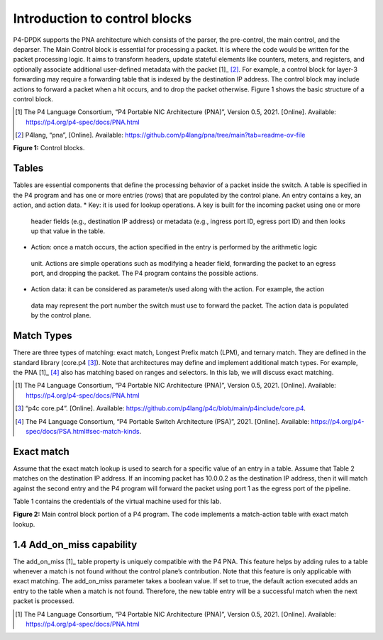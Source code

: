 Introduction to control blocks
==============================

P4-DPDK supports the PNA architecture which consists of the parser, the pre-control, 
the main control, and the deparser. The Main Control block is essential for processing 
a packet. It is where the code would be written for the packet processing logic. It 
aims to transform headers, update stateful elements like counters, meters, and registers, 
and optionally associate additional user-defined metadata with the packet [1]_ [2]_. For example, 
a control block for layer-3 forwarding may require a forwarding table that is indexed by the 
destination IP address. The control block may include actions to forward a packet when a hit 
occurs, and to drop the packet otherwise. Figure 1 shows the basic structure of a control block.

.. [1] The P4 Language Consortium, “P4 Portable NIC Architecture (PNA)”, Version 0.5, 2021. 
    [Online]. Available: https://p4.org/p4-spec/docs/PNA.html

.. [2] P4lang, “pna”, [Online]. 
    Available: https://github.com/p4lang/pna/tree/main?tab=readme-ov-file

.. image:: images/Generic_workflow_design.png

**Figure 1:** Control blocks.

Tables
~~~~~~

Tables are essential components that define the processing behavior of a packet inside the switch. 
A table is specified in the P4 program and has one or more entries (rows) that are populated by the 
control plane. An entry contains a key, an action, and action data.  
*	Key: it is used for lookup operations. A key is built for the incoming packet using one or more 
    header fields (e.g., destination IP address) or metadata (e.g., ingress port ID, egress port ID) 
    and then looks up that value in the table.  
*	Action: once a match occurs, the action specified in the entry is performed by the arithmetic logic 
    unit. Actions are simple operations such as modifying a header field, forwarding the packet to an 
    egress port, and dropping the packet. The P4 program contains the possible actions.  
*	Action data: it can be considered as parameter/s used along with the action. For example, the action 
    data may represent the port number the switch must use to forward the packet. The action data is 
    populated by the control plane.

Match Types
~~~~~~~~~~~

There are three types of matching: exact match, Longest Prefix match (LPM), and ternary match. They are 
defined in the standard library (core.p4 [3]_). Note that architectures may define and implement additional 
match types. For example, the PNA [1]_ [4]_ also has matching based on ranges and selectors. In this lab, we will 
discuss exact matching.

.. [1] The P4 Language Consortium, “P4 Portable NIC Architecture (PNA)”, Version 0.5, 2021. 
    [Online]. Available: https://p4.org/p4-spec/docs/PNA.html

.. [3] “p4c core.p4”. [Online]. 
    Available: https://github.com/p4lang/p4c/blob/main/p4include/core.p4.

.. [4] The P4 Language Consortium, “P4 Portable Switch Architecture (PSA)”, 2021. 
    [Online]. Available: https://p4.org/p4-spec/docs/PSA.html#sec-match-kinds.

Exact match
~~~~~~~~~~~

Assume that the exact match lookup is used to search for a specific value of an entry in a table. Assume 
that Table 2 matches on the destination IP address. If an incoming packet has 10.0.0.2 as the destination 
IP address, then it will match against the second entry and the P4 program will forward the packet using 
port 1 as the egress port of the pipeline.

Table 1 contains the credentials of the virtual machine used for this lab. 

.. table:: Table 2: Exact match table
   :align: center
   
   ========  =============  ==============  
   Key       Action         Action data  
   ========  =============  ==============
   10.0.0.1  forward        port 0        
   ========  =============  ==============
   10.0.0.2  forward        port 1
   ========  =============  ==============
   default   drop
   ========  =============  ==============

   Figure 2 shows the main control block portion of a P4 program. Two actions are defined, ``drop`` and ``forward``. 
   The ``drop`` action (lines 6 - 8) invokes the ``drop_packet`` function, causing the packet to be dropped. The 
   ``forward`` action (lines 9 - 11) accepts as input (i.e., action data) the destination port. This parameter 
   is inserted by the control plane and updated in the packet during the ingress processing. In line 10, the 
   P4 program assigns the egress port defined by the control plane as an input to the ``send_to_port`` extern function. 
   It is used to direct a packet to a specified network port. Lines 12-22 implement a table named ``forwarding``. 
   The match is against the destination IP address using the exact lookup method. The actions associated with 
   the table are forward and drop. The default action which is invoked when there is a miss is the drop action. 
   The maximum number of entries a table can support is configured manually by the programmer (i.e., 1024 entries, 
   see line 20). Note, however, that the number of entries is limited by the amount of memory in the switch. The 
   control block starts executing from the apply statement (see lines 23-28) which contains the control logic. In 
   this program, the ``forwarding`` table is enabled when the incoming packet has a valid IPv4 header. Otherwise, the 
   packet is dropped.

   .. image:: images/Generic_workflow_design.png

**Figure 2:** Main control block portion of a P4 program. The code implements a match-action table with exact match lookup.

1.4	Add_on_miss capability
~~~~~~~~~~~~~~~~~~~~~~~~~~

The add_on_miss [1]_ table property is uniquely compatible with the P4 PNA. This feature helps by adding rules to a table 
whenever a match is not found without the control plane’s contribution. Note that this feature is only applicable with 
exact matching. The add_on_miss parameter takes a boolean value. If set to true, the default action executed adds an 
entry to the table when a match is not found. Therefore, the new table entry will be a successful match when the next 
packet is processed.  

.. [1] The P4 Language Consortium, “P4 Portable NIC Architecture (PNA)”, Version 0.5, 2021. 
    [Online]. Available: https://p4.org/p4-spec/docs/PNA.html